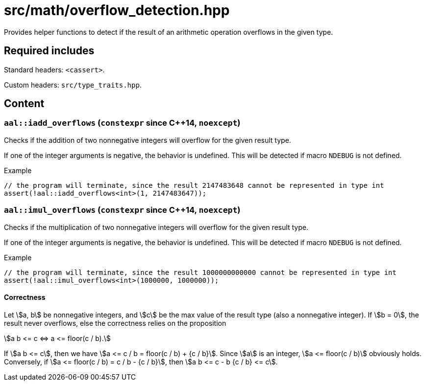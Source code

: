 = src/math/overflow_detection.hpp
:stem:

Provides helper functions to detect if the result of an arithmetic operation overflows in the given type.

== Required includes

Standard headers: `<cassert>`.

Custom headers: `src/type_traits.hpp`.

== Content

=== `aal::iadd_overflows` (`constexpr` since C++14, `noexcept`)

Checks if the addition of two nonnegative integers will overflow for the given result type.

If one of the integer arguments is negative, the behavior is undefined. This will be detected if macro `NDEBUG` is not defined.

.Example
[source, C++]
----
// the program will terminate, since the result 2147483648 cannot be represented in type int
assert(!aal::iadd_overflows<int>(1, 2147483647));
----

=== `aal::imul_overflows` (`constexpr` since C++14, `noexcept`)

Checks if the multiplication of two nonnegative integers will overflow for the given result type.

If one of the integer arguments is negative, the behavior is undefined. This will be detected if macro `NDEBUG` is not defined.

.Example
[source, C++]
----
// the program will terminate, since the result 1000000000000 cannot be represented in type int
assert(!aal::imul_overflows<int>(1000000, 1000000));
----

==== Correctness

Let asciimath:[a, b] be nonnegative integers, and asciimath:[c] be the max value of the result type (also a nonnegative integer).
If asciimath:[b = 0], the result never overflows, else the correctness relies on the proposition

[asciimath]
++++
a b <= c <=> a <= floor(c / b).
++++

If asciimath:[a b <= c], then we have asciimath:[a <= c / b = floor(c / b) + {c / b}]. Since asciimath:[a] is an integer,
asciimath:[a <= floor(c / b)] obviously holds. Conversely, if asciimath:[a <= floor(c / b) = c / b - {c / b}],
then asciimath:[a b <= c - b {c / b} <= c].